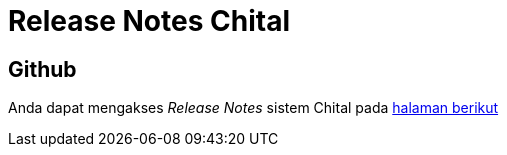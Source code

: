 = Release Notes Chital

== Github

Anda dapat mengakses _Release Notes_ sistem Chital pada https://github.com/sepulsa/chital/releases[halaman berikut]

